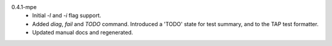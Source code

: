 0.4.1-mpe
  - Initial `-l` and `-i` flag support.
  - Added `diag`, `fail` and `TODO` command.
    Introduced a 'TODO' state for test summary, and to the TAP test formatter.
  - Updated manual docs and regenerated.
